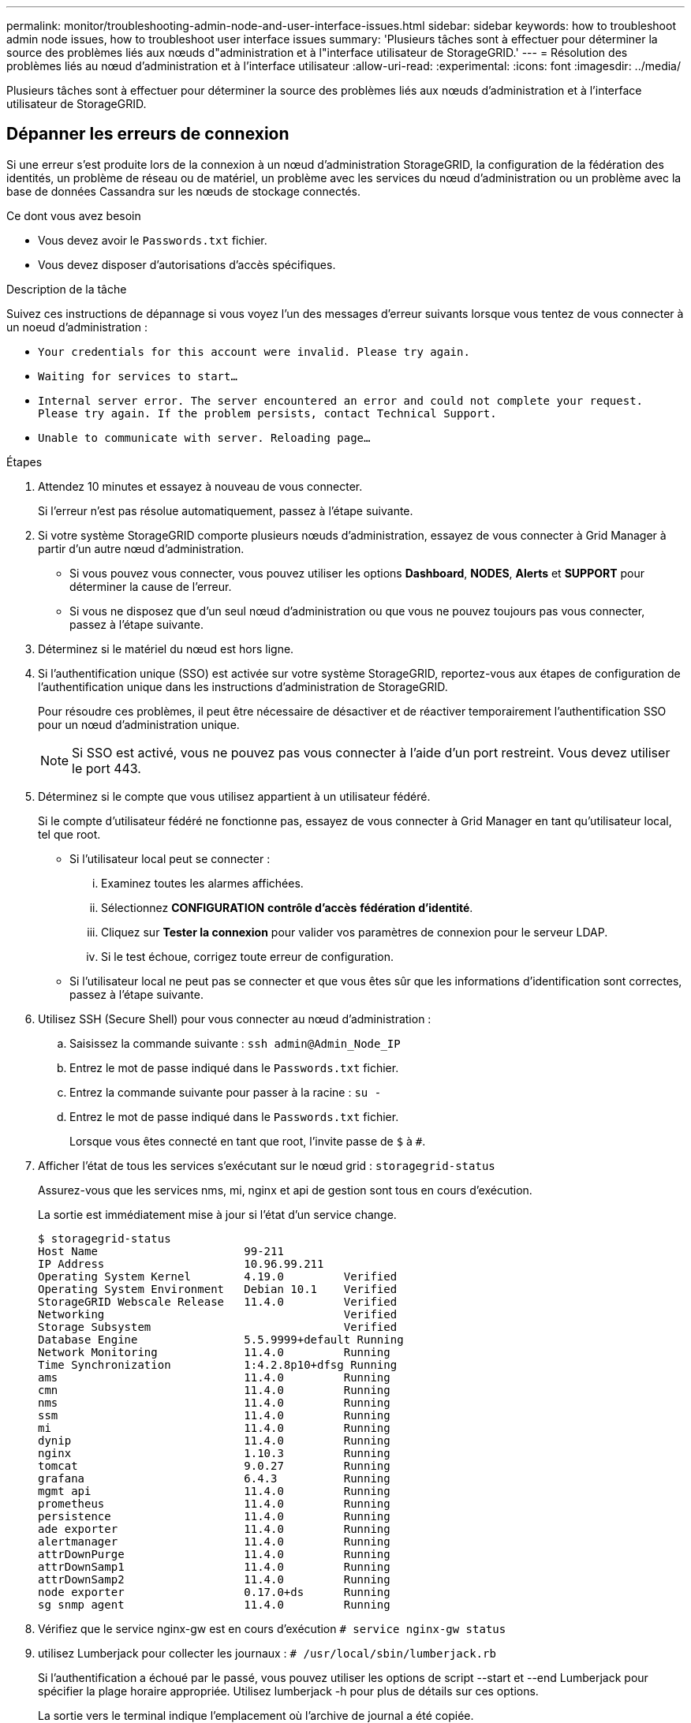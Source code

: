 ---
permalink: monitor/troubleshooting-admin-node-and-user-interface-issues.html 
sidebar: sidebar 
keywords: how to troubleshoot admin node issues, how to troubleshoot user interface issues 
summary: 'Plusieurs tâches sont à effectuer pour déterminer la source des problèmes liés aux nœuds d"administration et à l"interface utilisateur de StorageGRID.' 
---
= Résolution des problèmes liés au nœud d'administration et à l'interface utilisateur
:allow-uri-read: 
:experimental: 
:icons: font
:imagesdir: ../media/


[role="lead"]
Plusieurs tâches sont à effectuer pour déterminer la source des problèmes liés aux nœuds d'administration et à l'interface utilisateur de StorageGRID.



== Dépanner les erreurs de connexion

Si une erreur s'est produite lors de la connexion à un nœud d'administration StorageGRID, la configuration de la fédération des identités, un problème de réseau ou de matériel, un problème avec les services du nœud d'administration ou un problème avec la base de données Cassandra sur les nœuds de stockage connectés.

.Ce dont vous avez besoin
* Vous devez avoir le `Passwords.txt` fichier.
* Vous devez disposer d'autorisations d'accès spécifiques.


.Description de la tâche
Suivez ces instructions de dépannage si vous voyez l'un des messages d'erreur suivants lorsque vous tentez de vous connecter à un noeud d'administration :

* `Your credentials for this account were invalid. Please try again.`
* `Waiting for services to start...`
* `Internal server error. The server encountered an error and could not complete your request. Please try again. If the problem persists, contact Technical Support.`
* `Unable to communicate with server. Reloading page...`


.Étapes
. Attendez 10 minutes et essayez à nouveau de vous connecter.
+
Si l'erreur n'est pas résolue automatiquement, passez à l'étape suivante.

. Si votre système StorageGRID comporte plusieurs nœuds d'administration, essayez de vous connecter à Grid Manager à partir d'un autre nœud d'administration.
+
** Si vous pouvez vous connecter, vous pouvez utiliser les options *Dashboard*, *NODES*, *Alerts* et *SUPPORT* pour déterminer la cause de l'erreur.
** Si vous ne disposez que d'un seul nœud d'administration ou que vous ne pouvez toujours pas vous connecter, passez à l'étape suivante.


. Déterminez si le matériel du nœud est hors ligne.
. Si l'authentification unique (SSO) est activée sur votre système StorageGRID, reportez-vous aux étapes de configuration de l'authentification unique dans les instructions d'administration de StorageGRID.
+
Pour résoudre ces problèmes, il peut être nécessaire de désactiver et de réactiver temporairement l'authentification SSO pour un nœud d'administration unique.

+

NOTE: Si SSO est activé, vous ne pouvez pas vous connecter à l'aide d'un port restreint. Vous devez utiliser le port 443.

. Déterminez si le compte que vous utilisez appartient à un utilisateur fédéré.
+
Si le compte d'utilisateur fédéré ne fonctionne pas, essayez de vous connecter à Grid Manager en tant qu'utilisateur local, tel que root.

+
** Si l'utilisateur local peut se connecter :
+
... Examinez toutes les alarmes affichées.
... Sélectionnez *CONFIGURATION* *contrôle d'accès* *fédération d'identité*.
... Cliquez sur *Tester la connexion* pour valider vos paramètres de connexion pour le serveur LDAP.
... Si le test échoue, corrigez toute erreur de configuration.


** Si l'utilisateur local ne peut pas se connecter et que vous êtes sûr que les informations d'identification sont correctes, passez à l'étape suivante.


. Utilisez SSH (Secure Shell) pour vous connecter au nœud d'administration :
+
.. Saisissez la commande suivante : `ssh admin@Admin_Node_IP`
.. Entrez le mot de passe indiqué dans le `Passwords.txt` fichier.
.. Entrez la commande suivante pour passer à la racine : `su -`
.. Entrez le mot de passe indiqué dans le `Passwords.txt` fichier.
+
Lorsque vous êtes connecté en tant que root, l'invite passe de `$` à `#`.



. Afficher l'état de tous les services s'exécutant sur le nœud grid : `storagegrid-status`
+
Assurez-vous que les services nms, mi, nginx et api de gestion sont tous en cours d'exécution.

+
La sortie est immédiatement mise à jour si l'état d'un service change.

+
....
$ storagegrid-status
Host Name                      99-211
IP Address                     10.96.99.211
Operating System Kernel        4.19.0         Verified
Operating System Environment   Debian 10.1    Verified
StorageGRID Webscale Release   11.4.0         Verified
Networking                                    Verified
Storage Subsystem                             Verified
Database Engine                5.5.9999+default Running
Network Monitoring             11.4.0         Running
Time Synchronization           1:4.2.8p10+dfsg Running
ams                            11.4.0         Running
cmn                            11.4.0         Running
nms                            11.4.0         Running
ssm                            11.4.0         Running
mi                             11.4.0         Running
dynip                          11.4.0         Running
nginx                          1.10.3         Running
tomcat                         9.0.27         Running
grafana                        6.4.3          Running
mgmt api                       11.4.0         Running
prometheus                     11.4.0         Running
persistence                    11.4.0         Running
ade exporter                   11.4.0         Running
alertmanager                   11.4.0         Running
attrDownPurge                  11.4.0         Running
attrDownSamp1                  11.4.0         Running
attrDownSamp2                  11.4.0         Running
node exporter                  0.17.0+ds      Running
sg snmp agent                  11.4.0         Running
....
. Vérifiez que le service nginx-gw est en cours d'exécution `# service nginx-gw status`
. [[use_Lumberjack_to_collect_logs, start=9]]utilisez Lumberjack pour collecter les journaux : `# /usr/local/sbin/lumberjack.rb`
+
Si l'authentification a échoué par le passé, vous pouvez utiliser les options de script --start et --end Lumberjack pour spécifier la plage horaire appropriée. Utilisez lumberjack -h pour plus de détails sur ces options.

+
La sortie vers le terminal indique l'emplacement où l'archive de journal a été copiée.

. [[Review_logs, start=10]]consultez les journaux suivants :
+
** `/var/local/log/bycast.log`
** `/var/local/log/bycast-err.log`
** `/var/local/log/nms.log`
** `**/*commands.txt`


. Si vous n'avez pas pu identifier de problèmes avec le nœud d'administration, exécutez l'une ou l'autre des commandes suivantes pour déterminer les adresses IP des trois nœuds de stockage exécutant le service ADC sur votre site. Il s'agit généralement des trois premiers nœuds de stockage installés sur le site.
+
[listing]
----
# cat /etc/hosts
----
+
[listing]
----
# vi /var/local/gpt-data/specs/grid.xml
----
+
Les nœuds Admin utilisent le service ADC pendant le processus d'authentification.

. À partir du nœud d'administration, connectez-vous à chacun des nœuds de stockage ADC en utilisant les adresses IP que vous avez identifiées.
+
.. Saisissez la commande suivante : `ssh admin@grid_node_IP`
.. Entrez le mot de passe indiqué dans le `Passwords.txt` fichier.
.. Entrez la commande suivante pour passer à la racine : `su -`
.. Entrez le mot de passe indiqué dans le `Passwords.txt` fichier.
+
Lorsque vous êtes connecté en tant que root, l'invite passe de `$` à `#`.



. Afficher l'état de tous les services s'exécutant sur le nœud grid : `storagegrid-status`
+
Assurez-vous que tous les services idnt, acct, nginx et cassandra fonctionnent.

. Répéter les étapes <<use_Lumberjack_to_collect_logs,Utilisez Lumberjack pour récupérer les journaux>> et <<review_logs,Journaux de révision>> Pour consulter les journaux sur les nœuds de stockage.
. Si vous ne parvenez pas à résoudre le problème, contactez le support technique.
+
Fournissez les journaux que vous avez collectés au support technique. Voir aussi xref:logs-files-reference.adoc[Référence des fichiers journaux].





== Résolution des problèmes liés à l'interface utilisateur

Après la mise à niveau vers une nouvelle version du logiciel StorageGRID, des problèmes peuvent s'afficher avec le gestionnaire Grid ou le gestionnaire de locataires.



=== L'interface Web ne répond pas comme prévu

Le gestionnaire de grid ou le gestionnaire de locataires peut ne pas répondre comme prévu après la mise à niveau du logiciel StorageGRID.

Si vous rencontrez des problèmes avec l'interface Web :

* Assurez-vous d'utiliser un xref:../admin/web-browser-requirements.adoc[navigateur web pris en charge].
+

NOTE: La prise en charge du navigateur a changé pour StorageGRID 11.5. Vérifiez que vous utilisez une version prise en charge.

* Effacez le cache de votre navigateur Web.
+
L'effacement du cache supprime les ressources obsolètes utilisées par la version précédente du logiciel StorageGRID et permet à l'interface utilisateur de fonctionner de nouveau correctement. Pour obtenir des instructions, reportez-vous à la documentation de votre navigateur Web.





== Vérifiez l'état d'un nœud d'administration non disponible

Si le système StorageGRID inclut plusieurs nœuds d'administration, vous pouvez utiliser un autre nœud d'administration pour vérifier l'état d'un nœud d'administration non disponible.

.Ce dont vous avez besoin
Vous devez disposer d'autorisations d'accès spécifiques.

.Étapes
. À partir d'un noeud d'administration disponible, connectez-vous à Grid Manager à l'aide d'un xref:../admin/web-browser-requirements.adoc[navigateur web pris en charge].
. Sélectionnez *SUPPORT* > *Outils* > *topologie de grille*.
. Sélectionnez *_site* *noeud d'administration non disponible_* *SSM* *Services* *Présentation* *principal*.
. Recherchez les services dont l'état n'est pas en cours d'exécution et qui peuvent également s'afficher en bleu.
+
image::../media/unavailable_admin_node_troubleshooting.gif[capture d'écran décrite par le texte environnant]

. Déterminez si des alarmes ont été déclenchées.
. Prenez les mesures appropriées pour résoudre le problème.


.Informations associées
xref:../admin/index.adoc[Administrer StorageGRID]
